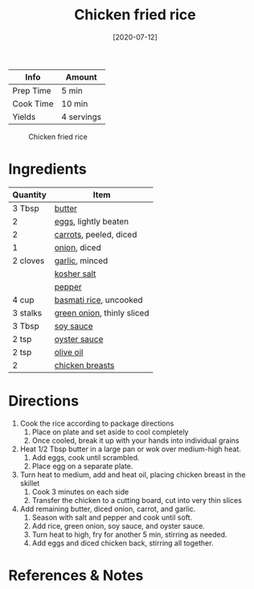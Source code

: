 :PROPERTIES:
:ID:       846f8be8-4164-41e8-8c84-721d44e3ab2e
:END:
#+TITLE: Chicken fried rice
#+DATE: [2020-07-12]
#+LAST_MODIFIED: [2022-07-25 Mon 08:52]
#+FILETAGS: :recipe:dinner:

| Info      | Amount     |
|-----------+------------|
| Prep Time | 5 min      |
| Cook Time | 10 min     |
| Yields    | 4 servings |

#+CAPTION: Chicken fried rice
[[../_assets/chicken-fried-rice.jpg]]

* Ingredients

| Quantity | Item                       |
|----------+----------------------------|
| 3 Tbsp   | [[../_ingredients/butter.md][butter]]                     |
| 2        | [[../_ingredients/eggs.md][eggs]], lightly beaten       |
| 2        | [[../_ingredients/carrot.md][carrots]], peeled, diced     |
| 1        | [[../_ingredients/onion.md][onion]], diced               |
| 2 cloves | [[../_ingredients/garlic.md][garlic]], minced             |
|          | [[../_ingredients/kosher-salt.md][kosher salt]]                |
|          | [[../_ingredients/pepper.md][pepper]]                     |
| 4 cup    | [[../_ingredients/rice.md][basmati rice]], uncooked     |
| 3 stalks | [[../_ingredients/green-onion.md][green onion]], thinly sliced |
| 3 Tbsp   | [[../_ingredients/soy-sauce.md][soy sauce]]                  |
| 2 tsp    | [[../_ingredients/oyster-sauce.md][oyster sauce]]               |
| 2 tsp    | [[../_ingredients/olive-oil.md][olive oil]]                  |
| 2        | [[../_ingredients/chicken-breast.md][chicken breasts]]            |

* Directions

1. Cook the rice according to package directions
   1. Place on plate and set aside to cool completely
   2. Once cooled, break it up with your hands into individual grains
2. Heat 1/2 Tbsp butter in a large pan or wok over medium-high heat.
   1. Add eggs, cook until scrambled.
   2. Place egg on a separate plate.
3. Turn heat to medium, add and heat oil, placing chicken breast in the skillet
   1. Cook 3 minutes on each side
   2. Transfer the chicken to a cutting board, cut into very thin slices
4. Add remaining butter, diced onion, carrot, and garlic.
   1. Season with salt and pepper and cook until soft.
   2. Add rice, green onion, soy sauce, and oyster sauce.
   3. Turn heat to high, fry for another 5 min, stirring as needed.
   4. Add eggs and diced chicken back, stirring all together.

* References & Notes
